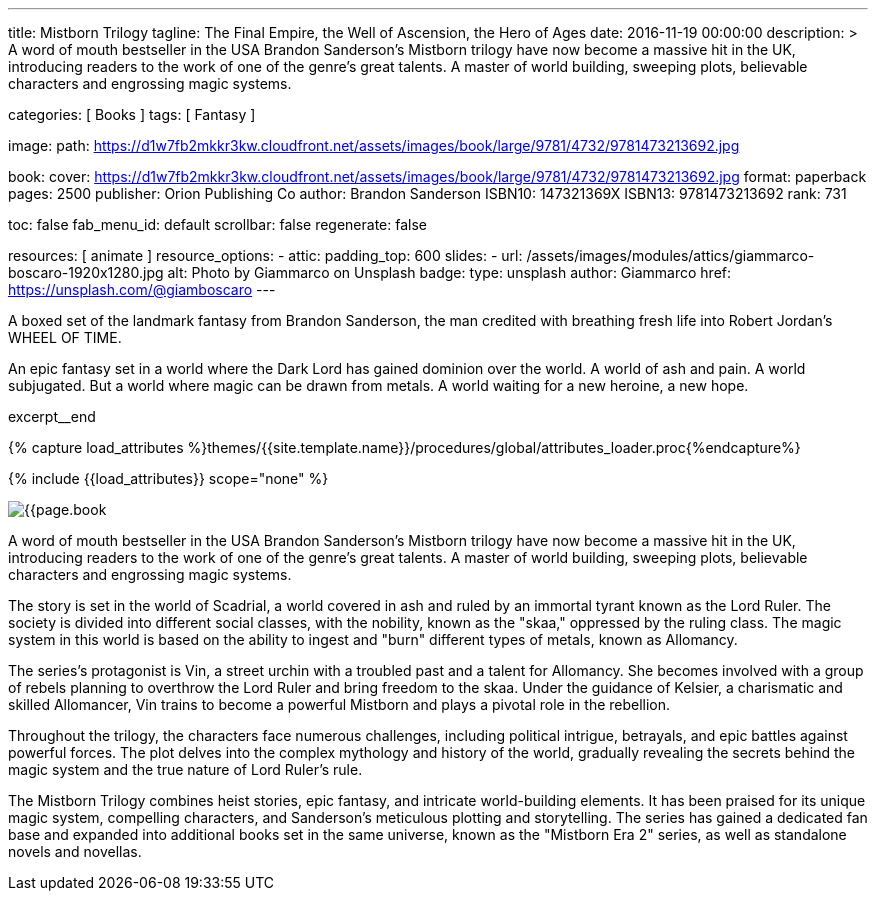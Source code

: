 ---
title:                                  Mistborn Trilogy
tagline:                                The Final Empire, the Well of Ascension, the Hero of Ages
date:                                   2016-11-19 00:00:00
description: >
                                        A word of mouth bestseller in the USA Brandon Sanderson's Mistborn trilogy
                                        have now become a massive hit in the UK, introducing readers to the work of
                                        one of the genre's great talents. A master of world building, sweeping plots,
                                        believable characters and engrossing magic systems.

categories:                             [ Books ]
tags:                                   [ Fantasy ]

image:
  path:                                 https://d1w7fb2mkkr3kw.cloudfront.net/assets/images/book/large/9781/4732/9781473213692.jpg

book:
  cover:                                https://d1w7fb2mkkr3kw.cloudfront.net/assets/images/book/large/9781/4732/9781473213692.jpg
  format:                               paperback
  pages:                                2500
  publisher:                            Orion Publishing Co
  author:                               Brandon Sanderson
  ISBN10:                               147321369X
  ISBN13:                               9781473213692
  rank:                                 731

toc:                                    false
fab_menu_id:                            default
scrollbar:                              false
regenerate:                             false

resources:                              [ animate ]
resource_options:
  - attic:
      padding_top:                      600
      slides:
        - url:                          /assets/images/modules/attics/giammarco-boscaro-1920x1280.jpg
          alt:                          Photo by Giammarco on Unsplash
          badge:
            type:                       unsplash
            author:                     Giammarco
            href:                       https://unsplash.com/@giamboscaro
---

// Page Initializer
// =============================================================================
// Enable the Liquid Preprocessor
:page-liquid:

// Set (local) page attributes here
// -----------------------------------------------------------------------------
// :page--attr:                         <attr-value>

// Place an excerpt at the most top position
// -----------------------------------------------------------------------------
A boxed set of the landmark fantasy from Brandon Sanderson, the man credited
with breathing fresh life into Robert Jordan's WHEEL OF TIME.

An epic fantasy set in a world where the Dark Lord has gained dominion over
the world. A world of ash and pain. A world subjugated. But a world where
magic can be drawn from metals. A world waiting for a new heroine, a new hope.

excerpt__end

//  Load Liquid procedures
// -----------------------------------------------------------------------------
{% capture load_attributes %}themes/{{site.template.name}}/procedures/global/attributes_loader.proc{%endcapture%}

// Load page attributes
// -----------------------------------------------------------------------------
{% include {{load_attributes}} scope="none" %}


// Page content
// ~~~~~~~~~~~~~~~~~~~~~~~~~~~~~~~~~~~~~~~~~~~~~~~~~~~~~~~~~~~~~~~~~~~~~~~~~~~~~

// Include sub-documents (if any)
// -----------------------------------------------------------------------------

[[readmore]]
[role="mt-4"]
image:{{page.book.cover}}[role="mr-4 mb-5 float-left"]

A word of mouth bestseller in the USA Brandon Sanderson's Mistborn trilogy
have now become a massive hit in the UK, introducing readers to the work of
one of the genre's great talents. A master of world building, sweeping plots,
believable characters and engrossing magic systems.

The story is set in the world of Scadrial, a world covered in ash and ruled
by an immortal tyrant known as the Lord Ruler. The society is divided into
different social classes, with the nobility, known as the "skaa," oppressed
by the ruling class. The magic system in this world is based on the ability
to ingest and "burn" different types of metals, known as Allomancy.

The series's protagonist is Vin, a street urchin with a troubled past and a
talent for Allomancy. She becomes involved with a group of rebels planning
to overthrow the Lord Ruler and bring freedom to the skaa. Under the
guidance of Kelsier, a charismatic and skilled Allomancer, Vin trains
to become a powerful Mistborn and plays a pivotal role in the rebellion.

Throughout the trilogy, the characters face numerous challenges, including
political intrigue, betrayals, and epic battles against powerful forces.
The plot delves into the complex mythology and history of the world,
gradually revealing the secrets behind the magic system and the true nature
of Lord Ruler's rule.

The Mistborn Trilogy combines heist stories, epic fantasy, and intricate
world-building elements. It has been praised for its unique magic system,
compelling characters, and Sanderson's meticulous plotting and storytelling.
The series has gained a dedicated fan base and expanded into additional
books set in the same universe, known as the "Mistborn Era 2" series, as
well as standalone novels and novellas.
